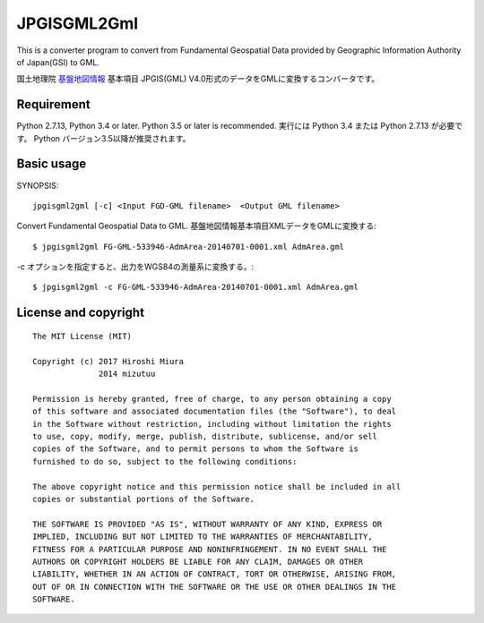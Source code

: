 JPGISGML2Gml
===============

This is a converter program to convert from Fundamental Geospatial Data provided
by Geographic Information Authority of Japan(GSI) to GML.

国土地理院 `基盤地図情報`_ 基本項目 JPGIS(GML) V4.0形式のデータをGMLに変換するコンバータです。

.. _基盤地図情報: http://www.gsi.go.jp/kiban/

Requirement
-----------

Python 2.7.13, Python 3.4 or later. Python 3.5 or later is recommended.
実行には Python 3.4 または Python 2.7.13 が必要です。 Python バージョン3.5以降が推奨されます。


Basic usage
-----------

SYNOPSIS::

    jpgisgml2gml [-c] <Input FGD-GML filename>  <Output GML filename>

Convert Fundamental Geospatial Data to GML.
基盤地図情報基本項目XMLデータをGMLに変換する::

    $ jpgisgml2gml FG-GML-533946-AdmArea-20140701-0001.xml AdmArea.gml

-c オプションを指定すると、出力をWGS84の測量系に変換する。::

    $ jpgisgml2gml -c FG-GML-533946-AdmArea-20140701-0001.xml AdmArea.gml


License and copyright
---------------------

::

    The MIT License (MIT)

    Copyright (c) 2017 Hiroshi Miura
                  2014 mizutuu

    Permission is hereby granted, free of charge, to any person obtaining a copy
    of this software and associated documentation files (the "Software"), to deal
    in the Software without restriction, including without limitation the rights
    to use, copy, modify, merge, publish, distribute, sublicense, and/or sell
    copies of the Software, and to permit persons to whom the Software is
    furnished to do so, subject to the following conditions:

    The above copyright notice and this permission notice shall be included in all
    copies or substantial portions of the Software.

    THE SOFTWARE IS PROVIDED "AS IS", WITHOUT WARRANTY OF ANY KIND, EXPRESS OR
    IMPLIED, INCLUDING BUT NOT LIMITED TO THE WARRANTIES OF MERCHANTABILITY,
    FITNESS FOR A PARTICULAR PURPOSE AND NONINFRINGEMENT. IN NO EVENT SHALL THE
    AUTHORS OR COPYRIGHT HOLDERS BE LIABLE FOR ANY CLAIM, DAMAGES OR OTHER
    LIABILITY, WHETHER IN AN ACTION OF CONTRACT, TORT OR OTHERWISE, ARISING FROM,
    OUT OF OR IN CONNECTION WITH THE SOFTWARE OR THE USE OR OTHER DEALINGS IN THE
    SOFTWARE.


